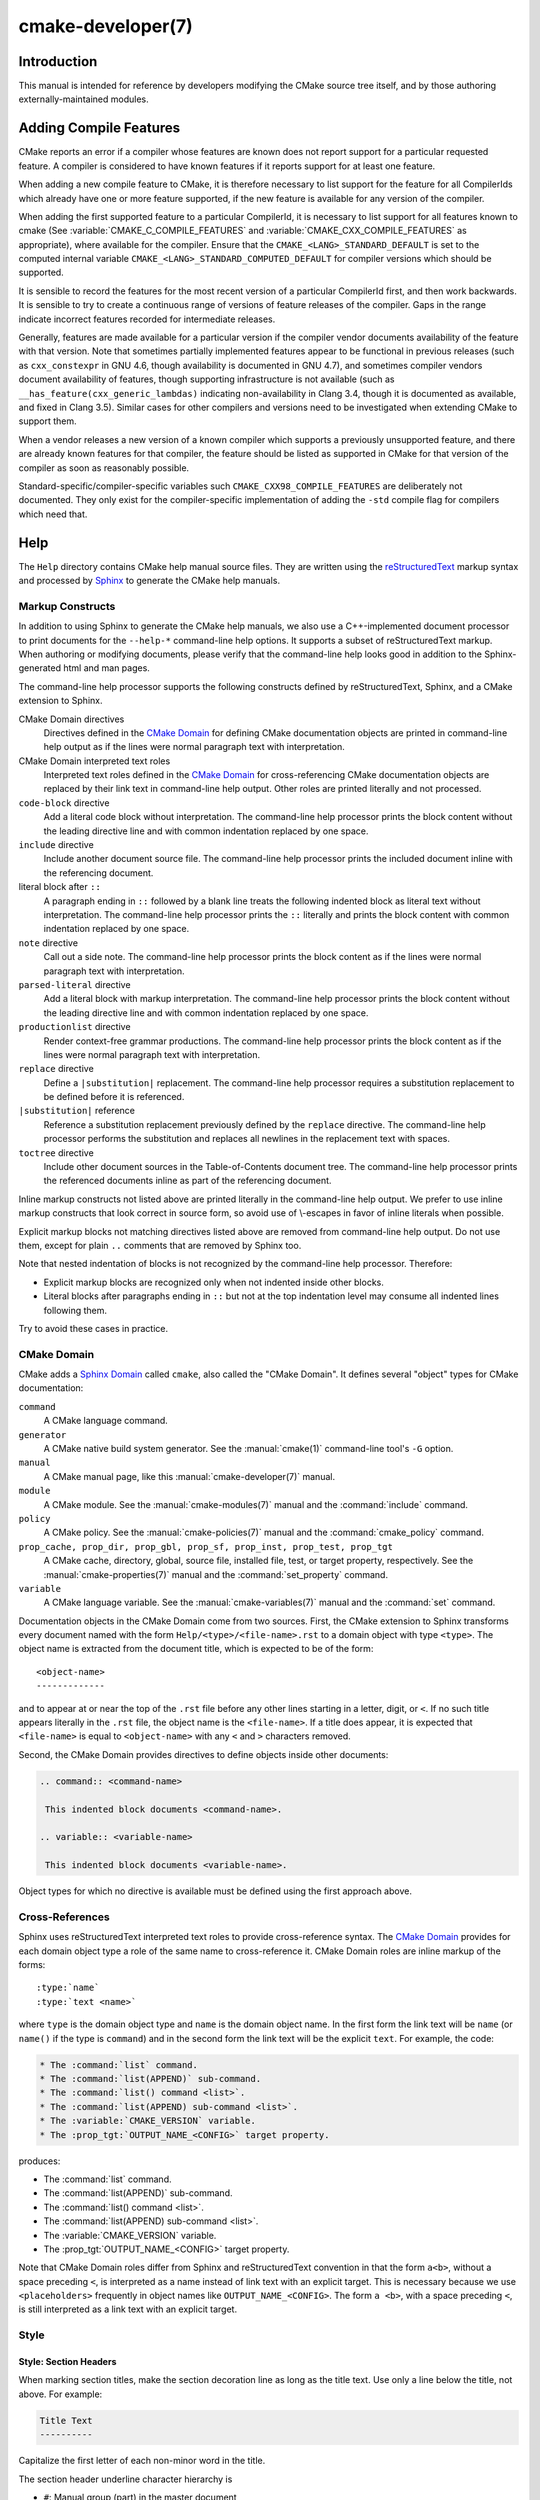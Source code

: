 .. cmake-manual-description: CMake Developer Reference

cmake-developer(7)
******************

.. only:: html

   .. contents::

Introduction
============

This manual is intended for reference by developers modifying the CMake
source tree itself, and by those authoring externally-maintained modules.

Adding Compile Features
=======================

CMake reports an error if a compiler whose features are known does not report
support for a particular requested feature.  A compiler is considered to have
known features if it reports support for at least one feature.

When adding a new compile feature to CMake, it is therefore necessary to list
support for the feature for all CompilerIds which already have one or more
feature supported, if the new feature is available for any version of the
compiler.

When adding the first supported feature to a particular CompilerId, it is
necessary to list support for all features known to cmake (See
:variable:`CMAKE_C_COMPILE_FEATURES` and
:variable:`CMAKE_CXX_COMPILE_FEATURES` as appropriate), where available for
the compiler.  Ensure that the ``CMAKE_<LANG>_STANDARD_DEFAULT`` is set to
the computed internal variable ``CMAKE_<LANG>_STANDARD_COMPUTED_DEFAULT``
for compiler versions which should be supported.

It is sensible to record the features for the most recent version of a
particular CompilerId first, and then work backwards.  It is sensible to
try to create a continuous range of versions of feature releases of the
compiler.  Gaps in the range indicate incorrect features recorded for
intermediate releases.

Generally, features are made available for a particular version if the
compiler vendor documents availability of the feature with that
version.  Note that sometimes partially implemented features appear to
be functional in previous releases (such as ``cxx_constexpr`` in GNU 4.6,
though availability is documented in GNU 4.7), and sometimes compiler vendors
document availability of features, though supporting infrastructure is
not available (such as ``__has_feature(cxx_generic_lambdas)`` indicating
non-availability in Clang 3.4, though it is documented as available, and
fixed in Clang 3.5).  Similar cases for other compilers and versions
need to be investigated when extending CMake to support them.

When a vendor releases a new version of a known compiler which supports
a previously unsupported feature, and there are already known features for
that compiler, the feature should be listed as supported in CMake for
that version of the compiler as soon as reasonably possible.

Standard-specific/compiler-specific variables such
``CMAKE_CXX98_COMPILE_FEATURES`` are deliberately not documented.  They
only exist for the compiler-specific implementation of adding the ``-std``
compile flag for compilers which need that.

Help
====

The ``Help`` directory contains CMake help manual source files.
They are written using the `reStructuredText`_ markup syntax and
processed by `Sphinx`_ to generate the CMake help manuals.

.. _`reStructuredText`: http://docutils.sourceforge.net/docs/ref/rst/introduction.html
.. _`Sphinx`: http://sphinx-doc.org

Markup Constructs
-----------------

In addition to using Sphinx to generate the CMake help manuals, we
also use a C++-implemented document processor to print documents for
the ``--help-*`` command-line help options.  It supports a subset of
reStructuredText markup.  When authoring or modifying documents,
please verify that the command-line help looks good in addition to the
Sphinx-generated html and man pages.

The command-line help processor supports the following constructs
defined by reStructuredText, Sphinx, and a CMake extension to Sphinx.

..
 Note: This list must be kept consistent with the cmRST implementation.

CMake Domain directives
 Directives defined in the `CMake Domain`_ for defining CMake
 documentation objects are printed in command-line help output as
 if the lines were normal paragraph text with interpretation.

CMake Domain interpreted text roles
 Interpreted text roles defined in the `CMake Domain`_ for
 cross-referencing CMake documentation objects are replaced by their
 link text in command-line help output.  Other roles are printed
 literally and not processed.

``code-block`` directive
 Add a literal code block without interpretation.  The command-line
 help processor prints the block content without the leading directive
 line and with common indentation replaced by one space.

``include`` directive
 Include another document source file.  The command-line help
 processor prints the included document inline with the referencing
 document.

literal block after ``::``
 A paragraph ending in ``::`` followed by a blank line treats
 the following indented block as literal text without interpretation.
 The command-line help processor prints the ``::`` literally and
 prints the block content with common indentation replaced by one
 space.

``note`` directive
 Call out a side note.  The command-line help processor prints the
 block content as if the lines were normal paragraph text with
 interpretation.

``parsed-literal`` directive
 Add a literal block with markup interpretation.  The command-line
 help processor prints the block content without the leading
 directive line and with common indentation replaced by one space.

``productionlist`` directive
 Render context-free grammar productions.  The command-line help
 processor prints the block content as if the lines were normal
 paragraph text with interpretation.

``replace`` directive
 Define a ``|substitution|`` replacement.
 The command-line help processor requires a substitution replacement
 to be defined before it is referenced.

``|substitution|`` reference
 Reference a substitution replacement previously defined by
 the ``replace`` directive.  The command-line help processor
 performs the substitution and replaces all newlines in the
 replacement text with spaces.

``toctree`` directive
 Include other document sources in the Table-of-Contents
 document tree.  The command-line help processor prints
 the referenced documents inline as part of the referencing
 document.

Inline markup constructs not listed above are printed literally in the
command-line help output.  We prefer to use inline markup constructs that
look correct in source form, so avoid use of \\-escapes in favor of inline
literals when possible.

Explicit markup blocks not matching directives listed above are removed from
command-line help output.  Do not use them, except for plain ``..`` comments
that are removed by Sphinx too.

Note that nested indentation of blocks is not recognized by the
command-line help processor.  Therefore:

* Explicit markup blocks are recognized only when not indented
  inside other blocks.

* Literal blocks after paragraphs ending in ``::`` but not
  at the top indentation level may consume all indented lines
  following them.

Try to avoid these cases in practice.

CMake Domain
------------

CMake adds a `Sphinx Domain`_ called ``cmake``, also called the
"CMake Domain".  It defines several "object" types for CMake
documentation:

``command``
 A CMake language command.

``generator``
 A CMake native build system generator.
 See the :manual:`cmake(1)` command-line tool's ``-G`` option.

``manual``
 A CMake manual page, like this :manual:`cmake-developer(7)` manual.

``module``
 A CMake module.
 See the :manual:`cmake-modules(7)` manual
 and the :command:`include` command.

``policy``
 A CMake policy.
 See the :manual:`cmake-policies(7)` manual
 and the :command:`cmake_policy` command.

``prop_cache, prop_dir, prop_gbl, prop_sf, prop_inst, prop_test, prop_tgt``
 A CMake cache, directory, global, source file, installed file, test,
 or target property, respectively.  See the :manual:`cmake-properties(7)`
 manual and the :command:`set_property` command.

``variable``
 A CMake language variable.
 See the :manual:`cmake-variables(7)` manual
 and the :command:`set` command.

Documentation objects in the CMake Domain come from two sources.
First, the CMake extension to Sphinx transforms every document named
with the form ``Help/<type>/<file-name>.rst`` to a domain object with
type ``<type>``.  The object name is extracted from the document title,
which is expected to be of the form::

 <object-name>
 -------------

and to appear at or near the top of the ``.rst`` file before any other
lines starting in a letter, digit, or ``<``.  If no such title appears
literally in the ``.rst`` file, the object name is the ``<file-name>``.
If a title does appear, it is expected that ``<file-name>`` is equal
to ``<object-name>`` with any ``<`` and ``>`` characters removed.

Second, the CMake Domain provides directives to define objects inside
other documents:

.. code-block:: rst

 .. command:: <command-name>

  This indented block documents <command-name>.

 .. variable:: <variable-name>

  This indented block documents <variable-name>.

Object types for which no directive is available must be defined using
the first approach above.

.. _`Sphinx Domain`: http://sphinx-doc.org/domains.html

Cross-References
----------------

Sphinx uses reStructuredText interpreted text roles to provide
cross-reference syntax.  The `CMake Domain`_ provides for each
domain object type a role of the same name to cross-reference it.
CMake Domain roles are inline markup of the forms::

 :type:`name`
 :type:`text <name>`

where ``type`` is the domain object type and ``name`` is the
domain object name.  In the first form the link text will be
``name`` (or ``name()`` if the type is ``command``) and in
the second form the link text will be the explicit ``text``.
For example, the code:

.. code-block:: rst

 * The :command:`list` command.
 * The :command:`list(APPEND)` sub-command.
 * The :command:`list() command <list>`.
 * The :command:`list(APPEND) sub-command <list>`.
 * The :variable:`CMAKE_VERSION` variable.
 * The :prop_tgt:`OUTPUT_NAME_<CONFIG>` target property.

produces:

* The :command:`list` command.
* The :command:`list(APPEND)` sub-command.
* The :command:`list() command <list>`.
* The :command:`list(APPEND) sub-command <list>`.
* The :variable:`CMAKE_VERSION` variable.
* The :prop_tgt:`OUTPUT_NAME_<CONFIG>` target property.

Note that CMake Domain roles differ from Sphinx and reStructuredText
convention in that the form ``a<b>``, without a space preceding ``<``,
is interpreted as a name instead of link text with an explicit target.
This is necessary because we use ``<placeholders>`` frequently in
object names like ``OUTPUT_NAME_<CONFIG>``.  The form ``a <b>``,
with a space preceding ``<``, is still interpreted as a link text
with an explicit target.

Style
-----

Style: Section Headers
^^^^^^^^^^^^^^^^^^^^^^

When marking section titles, make the section decoration line as long as
the title text.  Use only a line below the title, not above. For
example:

.. code-block:: rst

  Title Text
  ----------

Capitalize the first letter of each non-minor word in the title.

The section header underline character hierarchy is

* ``#``: Manual group (part) in the master document
* ``*``: Manual (chapter) title
* ``=``: Section within a manual
* ``-``: Subsection or `CMake Domain`_ object document title
* ``^``: Subsubsection or `CMake Domain`_ object document section
* ``"``: Paragraph or `CMake Domain`_ object document subsection

Style: Whitespace
^^^^^^^^^^^^^^^^^

Use two spaces for indentation.  Use two spaces between sentences in
prose.

Style: Line Length
^^^^^^^^^^^^^^^^^^

Prefer to restrict the width of lines to 75-80 columns.  This is not a
hard restriction, but writing new paragraphs wrapped at 75 columns
allows space for adding minor content without significant re-wrapping of
content.

Style: Prose
^^^^^^^^^^^^

Use American English spellings in prose.

Style: Starting Literal Blocks
^^^^^^^^^^^^^^^^^^^^^^^^^^^^^^

Prefer to mark the start of literal blocks with ``::`` at the end of
the preceding paragraph. In cases where the following block gets
a ``code-block`` marker, put a single ``:`` at the end of the preceding
paragraph.

Style: CMake Command Signatures
^^^^^^^^^^^^^^^^^^^^^^^^^^^^^^^

Command signatures should be marked up as plain literal blocks, not as
cmake ``code-blocks``.

Signatures are separated from preceding content by a section header.
That is, use:

.. code-block:: rst

  ... preceding paragraph.

  Normal Libraries
  ^^^^^^^^^^^^^^^^

  ::

    add_library(<lib> ...)

  This signature is used for ...

Signatures of commands should wrap optional parts with square brackets,
and should mark list of optional arguments with an ellipsis (``...``).
Elements of the signature which are specified by the user should be
specified with angle brackets, and may be referred to in prose using
``inline-literal`` syntax.

Style: Boolean Constants
^^^^^^^^^^^^^^^^^^^^^^^^

Use "``OFF``" and "``ON``" for boolean values which can be modified by
the user, such as :prop_tgt:`POSITION_INDEPENDENT_CODE`. Such properties
may be "enabled" and "disabled". Use "``True``" and "``False``" for
inherent values which can't be modified after being set, such as the
:prop_tgt:`IMPORTED` property of a build target.

Style: Inline Literals
^^^^^^^^^^^^^^^^^^^^^^

Mark up references to keywords in signatures, file names, and other
technical terms with ``inline-literal`` syntax, for example:

.. code-block:: rst

  If ``WIN32`` is used with :command:`add_executable`, the
  :prop_tgt:`WIN32_EXECUTABLE` target property is enabled. That command
  creates the file ``<name>.exe`` on Windows.

Style: Cross-References
^^^^^^^^^^^^^^^^^^^^^^^

Mark up linkable references as links, including repeats.
An alternative, which is used by wikipedia
(`<http://en.wikipedia.org/wiki/WP:REPEATLINK>`_),
is to link to a reference only once per article. That style is not used
in CMake documentation.

Style: Referencing CMake Concepts
^^^^^^^^^^^^^^^^^^^^^^^^^^^^^^^^^

If referring to a concept which corresponds to a property, and that
concept is described in a high-level manual, prefer to link to the
manual section instead of the property. For example:

.. code-block:: rst

  This command creates an :ref:`Imported Target <Imported Targets>`.

instead of:

.. code-block:: rst

  This command creates an :prop_tgt:`IMPORTED` target.

The latter should be used only when referring specifically to the
property.

References to manual sections are not automatically created by creating
a section, but code such as:

.. code-block:: rst

  .. _`Imported Targets`:

creates a suitable anchor.  Use an anchor name which matches the name
of the corresponding section.  Refer to the anchor using a
cross-reference with specified text.

Imported Targets need the ``IMPORTED`` term marked up with care in
particular because the term may refer to a command keyword
(``IMPORTED``), a target property (:prop_tgt:`IMPORTED`), or a
concept (:ref:`Imported Targets`).

Where a property, command or variable is related conceptually to others,
by for example, being related to the buildsystem description, generator
expressions or Qt, each relevant property, command or variable should
link to the primary manual, which provides high-level information.  Only
particular information relating to the command should be in the
documentation of the command.

Style: Referencing CMake Domain Objects
^^^^^^^^^^^^^^^^^^^^^^^^^^^^^^^^^^^^^^^

When referring to `CMake Domain`_ objects such as properties, variables,
commands etc, prefer to link to the target object and follow that with
the type of object it is.  For example:

.. code-block:: rst

  Set the :prop_tgt:`AUTOMOC` target property to ``ON``.

Instead of

.. code-block:: rst

  Set the target property :prop_tgt:`AUTOMOC` to ``ON``.

The ``policy`` directive is an exception, and the type us usually
referred to before the link:

.. code-block:: rst

  If policy :prop_tgt:`CMP0022` is set to ``NEW`` the behavior is ...

However, markup self-references with ``inline-literal`` syntax.
For example, within the :command:`add_executable` command
documentation, use

.. code-block:: rst

  ``add_executable``

not

.. code-block:: rst

  :command:`add_executable`

which is used elsewhere.

Modules
=======

The ``Modules`` directory contains CMake-language ``.cmake`` module files.

Module Documentation
--------------------

To document CMake module ``Modules/<module-name>.cmake``, modify
``Help/manual/cmake-modules.7.rst`` to reference the module in the
``toctree`` directive, in sorted order, as::

 /module/<module-name>

Then add the module document file ``Help/module/<module-name>.rst``
containing just the line::

 .. cmake-module:: ../../Modules/<module-name>.cmake

The ``cmake-module`` directive will scan the module file to extract
reStructuredText markup from comment blocks that start in ``.rst:``.
At the top of ``Modules/<module-name>.cmake``, begin with the following
license notice:

.. code-block:: cmake

 # Distributed under the OSI-approved BSD 3-Clause License.  See accompanying
 # file Copyright.txt or https://cmake.org/licensing for details.

After this notice, add a *BLANK* line.  Then, add documentation using
a :ref:`Line Comment` block of the form:

.. code-block:: cmake

 #.rst:
 # <module-name>
 # -------------
 #
 # <reStructuredText documentation of module>

or a :ref:`Bracket Comment` of the form:

::

 #[[.rst:
 <module-name>
 -------------

 <reStructuredText documentation of module>
 #]]

Any number of ``=`` may be used in the opening and closing brackets
as long as they match.  Content on the line containing the closing
bracket is excluded if and only if the line starts in ``#``.

Additional such ``.rst:`` comments may appear anywhere in the module file.
All such comments must start with ``#`` in the first column.

For example, a ``Modules/Findxxx.cmake`` module may contain:

::

 # Distributed under the OSI-approved BSD 3-Clause License.  See accompanying
 # file Copyright.txt or https://cmake.org/licensing for details.

 #.rst:
 # FindXxx
 # -------
 #
 # This is a cool module.
 # This module does really cool stuff.
 # It can do even more than you think.
 #
 # It even needs two paragraphs to tell you about it.
 # And it defines the following variables:
 #
 # * VAR_COOL: this is great isn't it?
 # * VAR_REALLY_COOL: cool right?

 <code>

 #[========================================[.rst:
 .. command:: xxx_do_something

  This command does something for Xxx::

   xxx_do_something(some arguments)
 #]========================================]
 macro(xxx_do_something)
   <code>
 endmacro()

Test the documentation formatting by running
``cmake --help-module <module-name>``, and also by enabling the
``SPHINX_HTML`` and ``SPHINX_MAN`` options to build the documentation.
Edit the comments until generated documentation looks satisfactory.  To
have a .cmake file in this directory NOT show up in the modules
documentation, simply leave out the ``Help/module/<module-name>.rst``
file and the ``Help/manual/cmake-modules.7.rst`` toctree entry.

.. _`Find Modules`:

Find Modules
------------

A "find module" is a ``Modules/Find<package>.cmake`` file to be loaded
by the :command:`find_package` command when invoked for ``<package>``.

The primary task of a find module is to determine whether a package
exists on the system, set the ``<package>_FOUND`` variable to reflect
this and provide any variables, macros and imported targets required to
use the package.  A find module is useful in cases where an upstream
library does not provide a
:ref:`config file package <Config File Packages>`.

The traditional approach is to use variables for everything, including
libraries and executables: see the `Standard Variable Names`_ section
below.  This is what most of the existing find modules provided by CMake
do.

The more modern approach is to behave as much like
:ref:`config file packages <Config File Packages>` files as possible, by
providing :ref:`imported target <Imported targets>`.  This has the advantage
of propagating :ref:`Target Usage Requirements` to consumers.

In either case (or even when providing both variables and imported
targets), find modules should provide backwards compatibility with old
versions that had the same name.

A FindFoo.cmake module will typically be loaded by the command::

  find_package(Foo [major[.minor[.patch[.tweak]]]]
               [EXACT] [QUIET] [REQUIRED]
               [[COMPONENTS] [components...]]
               [OPTIONAL_COMPONENTS components...]
               [NO_POLICY_SCOPE])

See the :command:`find_package` documentation for details on what
variables are set for the find module.  Most of these are dealt with by
using :module:`FindPackageHandleStandardArgs`.

Briefly, the module should only locate versions of the package
compatible with the requested version, as described by the
``Foo_FIND_VERSION`` family of variables.  If ``Foo_FIND_QUIETLY`` is
set to true, it should avoid printing messages, including anything
complaining about the package not being found.  If ``Foo_FIND_REQUIRED``
is set to true, the module should issue a ``FATAL_ERROR`` if the package
cannot be found.  If neither are set to true, it should print a
non-fatal message if it cannot find the package.

Packages that find multiple semi-independent parts (like bundles of
libraries) should search for the components listed in
``Foo_FIND_COMPONENTS`` if it is set , and only set ``Foo_FOUND`` to
true if for each searched-for component ``<c>`` that was not found,
``Foo_FIND_REQUIRED_<c>`` is not set to true.  The ``HANDLE_COMPONENTS``
argument of ``find_package_handle_standard_args()`` can be used to
implement this.

If ``Foo_FIND_COMPONENTS`` is not set, which modules are searched for
and required is up to the find module, but should be documented.

For internal implementation, it is a generally accepted convention that
variables starting with underscore are for temporary use only.

Like all modules, find modules should be properly documented.  To add a
module to the CMake documentation, follow the steps in the `Module
Documentation`_ section above.



.. _`CMake Developer Standard Variable Names`:

Standard Variable Names
^^^^^^^^^^^^^^^^^^^^^^^

For a ``FindXxx.cmake`` module that takes the approach of setting
variables (either instead of or in addition to creating imported
targets), the following variable names should be used to keep things
consistent between find modules.  Note that all variables start with
``Xxx_`` to make sure they do not interfere with other find modules; the
same consideration applies to macros, functions and imported targets.

``Xxx_INCLUDE_DIRS``
  The final set of include directories listed in one variable for use by
  client code.  This should not be a cache entry.

``Xxx_LIBRARIES``
  The libraries to link against to use Xxx. These should include full
  paths.  This should not be a cache entry.

``Xxx_DEFINITIONS``
  Definitions to use when compiling code that uses Xxx. This really
  shouldn't include options such as ``-DHAS_JPEG`` that a client
  source-code file uses to decide whether to ``#include <jpeg.h>``

``Xxx_EXECUTABLE``
  Where to find the Xxx tool.

``Xxx_Yyy_EXECUTABLE``
  Where to find the Yyy tool that comes with Xxx.

``Xxx_LIBRARY_DIRS``
  Optionally, the final set of library directories listed in one
  variable for use by client code.  This should not be a cache entry.

``Xxx_ROOT_DIR``
  Where to find the base directory of Xxx.

``Xxx_VERSION_Yy``
  Expect Version Yy if true. Make sure at most one of these is ever true.

``Xxx_WRAP_Yy``
  If False, do not try to use the relevant CMake wrapping command.

``Xxx_Yy_FOUND``
  If False, optional Yy part of Xxx system is not available.

``Xxx_FOUND``
  Set to false, or undefined, if we haven't found, or don't want to use
  Xxx.

``Xxx_NOT_FOUND_MESSAGE``
  Should be set by config-files in the case that it has set
  ``Xxx_FOUND`` to FALSE.  The contained message will be printed by the
  :command:`find_package` command and by
  ``find_package_handle_standard_args()`` to inform the user about the
  problem.

``Xxx_RUNTIME_LIBRARY_DIRS``
  Optionally, the runtime library search path for use when running an
  executable linked to shared libraries.  The list should be used by
  user code to create the ``PATH`` on windows or ``LD_LIBRARY_PATH`` on
  UNIX.  This should not be a cache entry.

``Xxx_VERSION``
  The full version string of the package found, if any.  Note that many
  existing modules provide ``Xxx_VERSION_STRING`` instead.

``Xxx_VERSION_MAJOR``
  The major version of the package found, if any.

``Xxx_VERSION_MINOR``
  The minor version of the package found, if any.

``Xxx_VERSION_PATCH``
  The patch version of the package found, if any.

The following names should not usually be used in CMakeLists.txt files, but
are typically cache variables for users to edit and control the
behaviour of find modules (like entering the path to a library manually)

``Xxx_LIBRARY``
  The path of the Xxx library (as used with :command:`find_library`, for
  example).

``Xxx_Yy_LIBRARY``
  The path of the Yy library that is part of the Xxx system. It may or
  may not be required to use Xxx.

``Xxx_INCLUDE_DIR``
  Where to find headers for using the Xxx library.

``Xxx_Yy_INCLUDE_DIR``
  Where to find headers for using the Yy library of the Xxx system.

To prevent users being overwhelmed with settings to configure, try to
keep as many options as possible out of the cache, leaving at least one
option which can be used to disable use of the module, or locate a
not-found library (e.g. ``Xxx_ROOT_DIR``).  For the same reason, mark
most cache options as advanced.  For packages which provide both debug
and release binaries, it is common to create cache variables with a
``_LIBRARY_<CONFIG>`` suffix, such as ``Foo_LIBRARY_RELEASE`` and
``Foo_LIBRARY_DEBUG``.

While these are the standard variable names, you should provide
backwards compatibility for any old names that were actually in use.
Make sure you comment them as deprecated, so that no-one starts using
them.



A Sample Find Module
^^^^^^^^^^^^^^^^^^^^

We will describe how to create a simple find module for a library
``Foo``.

The first thing that is needed is a license notice.

.. code-block:: cmake

 # Distributed under the OSI-approved BSD 3-Clause License.  See accompanying
 # file Copyright.txt or https://cmake.org/licensing for details.

Next we need module documentation.  CMake's documentation system requires you
to follow the license notice with a blank line and then with a documentation
marker and the name of the module.  You should follow this with a simple
statement of what the module does.

.. code-block:: cmake

  #.rst:
  # FindFoo
  # -------
  #
  # Finds the Foo library
  #

More description may be required for some packages.  If there are
caveats or other details users of the module should be aware of, you can
add further paragraphs below this.  Then you need to document what
variables and imported targets are set by the module, such as

.. code-block:: cmake

  # This will define the following variables::
  #
  #   Foo_FOUND    - True if the system has the Foo library
  #   Foo_VERSION  - The version of the Foo library which was found
  #
  # and the following imported targets::
  #
  #   Foo::Foo   - The Foo library

If the package provides any macros, they should be listed here, but can
be documented where they are defined.  See the `Module
Documentation`_ section above for more details.

Now the actual libraries and so on have to be found.  The code here will
obviously vary from module to module (dealing with that, after all, is the
point of find modules), but there tends to be a common pattern for libraries.

First, we try to use ``pkg-config`` to find the library.  Note that we
cannot rely on this, as it may not be available, but it provides a good
starting point.

.. code-block:: cmake

  find_package(PkgConfig)
  pkg_check_modules(PC_Foo QUIET Foo)

This should define some variables starting ``PC_Foo_`` that contain the
information from the ``Foo.pc`` file.

Now we need to find the libraries and include files; we use the
information from ``pkg-config`` to provide hints to CMake about where to
look.

.. code-block:: cmake

  find_path(Foo_INCLUDE_DIR
    NAMES foo.h
    PATHS ${PC_Foo_INCLUDE_DIRS}
    PATH_SUFFIXES Foo
  )
  find_library(Foo_LIBRARY
    NAMES foo
    PATHS ${PC_Foo_LIBRARY_DIRS}
  )

If you have a good way of getting the version (from a header file, for
example), you can use that information to set ``Foo_VERSION`` (although
note that find modules have traditionally used ``Foo_VERSION_STRING``,
so you may want to set both).  Otherwise, attempt to use the information
from ``pkg-config``

.. code-block:: cmake

  set(Foo_VERSION ${PC_Foo_VERSION})

Now we can use :module:`FindPackageHandleStandardArgs` to do most of the
rest of the work for us

.. code-block:: cmake

  include(FindPackageHandleStandardArgs)
  find_package_handle_standard_args(Foo
    FOUND_VAR Foo_FOUND
    REQUIRED_VARS
      Foo_LIBRARY
      Foo_INCLUDE_DIR
    VERSION_VAR Foo_VERSION
  )

This will check that the ``REQUIRED_VARS`` contain values (that do not
end in ``-NOTFOUND``) and set ``Foo_FOUND`` appropriately.  It will also
cache those values.  If ``Foo_VERSION`` is set, and a required version
was passed to :command:`find_package`, it will check the requested version
against the one in ``Foo_VERSION``.  It will also print messages as
appropriate; note that if the package was found, it will print the
contents of the first required variable to indicate where it was found.

At this point, we have to provide a way for users of the find module to
link to the library or libraries that were found.  There are two
approaches, as discussed in the `Find Modules`_ section above.  The
traditional variable approach looks like

.. code-block:: cmake

  if(Foo_FOUND)
    set(Foo_LIBRARIES ${Foo_LIBRARY})
    set(Foo_INCLUDE_DIRS ${Foo_INCLUDE_DIR})
    set(Foo_DEFINITIONS ${PC_Foo_CFLAGS_OTHER})
  endif()

If more than one library was found, all of them should be included in
these variables (see the `Standard Variable Names`_ section for more
information).

When providing imported targets, these should be namespaced (hence the
``Foo::`` prefix); CMake will recognize that values passed to
:command:`target_link_libraries` that contain ``::`` in their name are
supposed to be imported targets (rather than just library names), and
will produce appropriate diagnostic messages if that target does not
exist (see policy :policy:`CMP0028`).

.. code-block:: cmake

  if(Foo_FOUND AND NOT TARGET Foo::Foo)
    add_library(Foo::Foo UNKNOWN IMPORTED)
    set_target_properties(Foo::Foo PROPERTIES
      IMPORTED_LOCATION "${Foo_LIBRARY}"
      INTERFACE_COMPILE_OPTIONS "${PC_Foo_CFLAGS_OTHER}"
      INTERFACE_INCLUDE_DIRECTORIES "${Foo_INCLUDE_DIR}"
    )
  endif()

One thing to note about this is that the ``INTERFACE_INCLUDE_DIRECTORIES`` and
similar properties should only contain information about the target itself, and
not any of its dependencies.  Instead, those dependencies should also be
targets, and CMake should be told that they are dependencies of this target.
CMake will then combine all the necessary information automatically.

The type of the :prop_tgt:`IMPORTED` target created in the
:command:`add_library` command can always be specified as ``UNKNOWN``
type.  This simplifies the code in cases where static or shared variants may
be found, and CMake will determine the type by inspecting the files.

If the library is available with multiple configurations, the
:prop_tgt:`IMPORTED_CONFIGURATIONS` target property should also be
populated:

.. code-block:: cmake

  if(Foo_FOUND)
    if (NOT TARGET Foo::Foo)
      add_library(Foo::Foo UNKNOWN IMPORTED)
    endif()
    if (Foo_LIBRARY_RELEASE)
      set_property(TARGET Foo::Foo APPEND PROPERTY
        IMPORTED_CONFIGURATIONS RELEASE
      )
      set_target_properties(Foo::Foo PROPERTIES
        IMPORTED_LOCATION_RELEASE "${Foo_LIBRARY_RELEASE}"
      )
    endif()
    if (Foo_LIBRARY_DEBUG)
      set_property(TARGET Foo::Foo APPEND PROPERTY
        IMPORTED_CONFIGURATIONS DEBUG
      )
      set_target_properties(Foo::Foo PROPERTIES
        IMPORTED_LOCATION_DEBUG "${Foo_LIBRARY_DEBUG}"
      )
    endif()
    set_target_properties(Foo::Foo PROPERTIES
      INTERFACE_COMPILE_OPTIONS "${PC_Foo_CFLAGS_OTHER}"
      INTERFACE_INCLUDE_DIRECTORIES "${Foo_INCLUDE_DIR}"
    )
  endif()

The ``RELEASE`` variant should be listed first in the property
so that the variant is chosen if the user uses a configuration which is
not an exact match for any listed ``IMPORTED_CONFIGURATIONS``.

Most of the cache variables should be hidden in the ``ccmake`` interface unless
the user explicitly asks to edit them.

.. code-block:: cmake

  mark_as_advanced(
    Foo_INCLUDE_DIR
    Foo_LIBRARY
  )

If this module replaces an older version, you should set compatibility variables
to cause the least disruption possible.

.. code-block:: cmake

  # compatibility variables
  set(Foo_VERSION_STRING ${Foo_VERSION})
